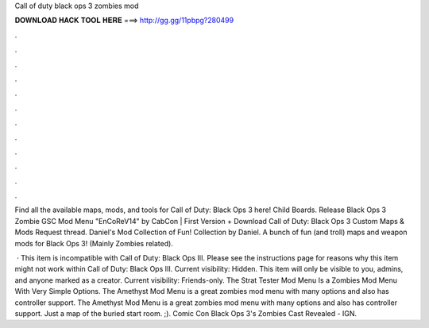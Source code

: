 Call of duty black ops 3 zombies mod



𝐃𝐎𝐖𝐍𝐋𝐎𝐀𝐃 𝐇𝐀𝐂𝐊 𝐓𝐎𝐎𝐋 𝐇𝐄𝐑𝐄 ===> http://gg.gg/11pbpg?280499



.



.



.



.



.



.



.



.



.



.



.



.

Find all the available maps, mods, and tools for Call of Duty: Black Ops 3 here! Child Boards. Release Black Ops 3 Zombie GSC Mod Menu "EnCoReV14" by CabCon | First Version + Download Call of Duty: Black Ops 3 Custom Maps & Mods Request thread. Daniel's Mod Collection of Fun! Collection by Daniel. A bunch of fun (and troll) maps and weapon mods for Black Ops 3! (Mainly Zombies related).

 · This item is incompatible with Call of Duty: Black Ops III. Please see the instructions page for reasons why this item might not work within Call of Duty: Black Ops III. Current visibility: Hidden. This item will only be visible to you, admins, and anyone marked as a creator. Current visibility: Friends-only. The Strat Tester Mod Menu Is a Zombies Mod Menu With Very Simple Options. The Amethyst Mod Menu is a great zombies mod menu with many options and also has controller support. The Amethyst Mod Menu is a great zombies mod menu with many options and also has controller support. Just a map of the buried start room. ;). Comic Con Black Ops 3's Zombies Cast Revealed - IGN.
